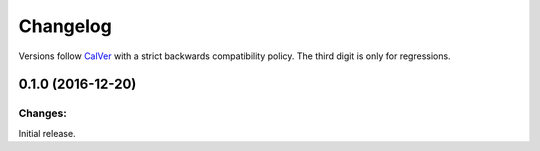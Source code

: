Changelog
=========

Versions follow `CalVer <http://calver.org>`_ with a strict backwards compatibility policy.
The third digit is only for regressions.

0.1.0 (2016-12-20)
-------------------

Changes:
^^^^^^^^

Initial release.
